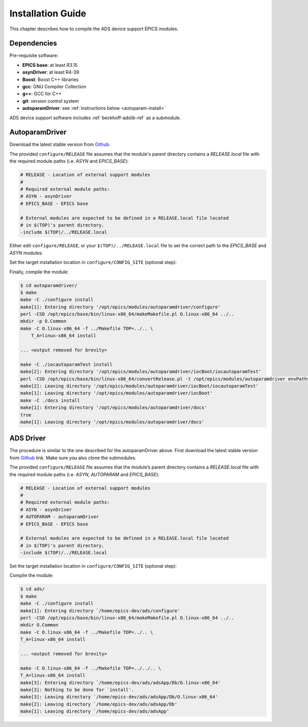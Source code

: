 .. SPDX-FileCopyrightText: 2022 Cosylab d.d.
..
.. SPDX-License-Identifier: MIT

##################
Installation Guide
##################

This chapter describes how to compile the ADS device support EPICS modules.

Dependencies
============
Pre-requisite software:

* **EPICS base**: at least R3.15
* **asynDriver**: at least R4-39
* **Boost**: Boost C++ libraries
* **gcc**: GNU Compiler Collection
* **g++**: GCC for C++
* **git**: version control system
* **autoparamDriver**: see :ref:`instructions below <autoparam-install>`

ADS device support software includes :ref:`beckhoff-adslib-ref` as a submodule.

.. _autoparam-install:

AutoparamDriver
========================
Download the latest stable version from `Github <www.github.com/cosylab/autoparamDriver>`_.

The provided ``configure/RELEASE`` file assumes that the module's parent directory contains a *RELEASE.local* file with the required module paths (i.e. *ASYN* and *EPICS_BASE*):

.. code-block:: makefile

  # RELEASE - Location of external support modules
  #
  # Required external module paths:
  # ASYN - asynDriver
  # EPICS_BASE - EPICS base
  
  # External modules are expected to be defined in a RELEASE.local file located
  # in $(TOP)'s parent directory.
  -include $(TOP)/../RELEASE.local

Either edit ``configure/RELEASE``, or your ``$(TOP)/../RELEASE.local`` file to set the correct path to the *EPICS_BASE* and *ASYN* modules:

.. code-block:: makefile
   :emphasize-lines: 4,10

   # RELEASE - Location of external support modules
   # ... <removed for brevity>
   ## EPICS Modules
   ASYN=/opt/epics/modules/asyn
   
   # If using the sequencer, point SNCSEQ at its top directory:
   #SNCSEQ = $(MODULES)/seq-ver
   
   # EPICS_BASE should appear last so earlier modules can override stuff:
   EPICS_BASE = /opt/epics/base
   
   # Set RULES here if you want to use build rules from somewhere
   # other than EPICS_BASE:
   # ... <removed for brevity>

Set the target installation location in ``configure/CONFIG_SITE`` (optional step):

.. code-block:: makefile
   :emphasize-lines: 5

   # CONFIG_SITE
   # ... <removed for brevity>
   # To install files into a location other than $(TOP) define
   # INSTALL_LOCATION here.
   INSTALL_LOCATION=/opt/epics/modules/autoparamDriver

Finally, compile the module:

.. code-block:: console

   $ cd autoparamdriver/
   $ make
   make -C ./configure install
   make[1]: Entering directory '/opt/epics/modules/autoparamdriver/configure'
   perl -CSD /opt/epics/base/bin/linux-x86_64/makeMakefile.pl O.linux-x86_64 ../..
   mkdir -p O.Common
   make -C O.linux-x86_64 -f ../Makefile TOP=../.. \
       T_A=linux-x86_64 install

   ... <output removed for brevity>

   make -C ./iocautoparamTest install
   make[2]: Entering directory '/opt/epics/modules/autoparamdriver/iocBoot/iocautoparamTest'
   perl -CSD /opt/epics/base/bin/linux-x86_64/convertRelease.pl -t /opt/epics/modules/autoparamdriver envPaths
   make[2]: Leaving directory '/opt/epics/modules/autoparamdriver/iocBoot/iocautoparamTest'
   make[1]: Leaving directory '/opt/epics/modules/autoparamdriver/iocBoot'
   make -C ./docs install
   make[1]: Entering directory '/opt/epics/modules/autoparamdriver/docs'
   true
   make[1]: Leaving directory '/opt/epics/modules/autoparamdriver/docs'

.. _ads-driver-install:

ADS Driver
===============
The procedure is similar to the one described for the autoparamDriver above. First download the latest stable version from `Github <www.github.com/cosylab/adsDriver>`_ link. Make sure you also clone the submodules.

The provided ``configure/RELEASE`` file assumes that the module’s parent directory contains a *RELEASE.local* file with the required module paths (i.e. *ASYN*, *AUTOPARAM* and *EPICS_BASE*):

.. code-block:: makefile

   # RELEASE - Location of external support modules
   #
   # Required external module paths:
   # ASYN - asynDriver
   # AUTOPARAM - autoparamDriver
   # EPICS_BASE - EPICS base
   
   # External modules are expected to be defined in a RELEASE.local file located
   # in $(TOP)'s parent directory.
   -include $(TOP)/../RELEASE.local

Set the target installation location in ``configure/CONFIG_SITE`` (optional step):
  
.. code-block:: makefile
   :emphasize-lines: 6

   # CONFIG_SITE
   # ... <removed for brevity>

   # To install files into a location other than $(TOP) define
   #   INSTALL_LOCATION here.
   INSTALL_LOCATION=/opt/epics/modules/ads

   # ... <removed for brevity>

Compile the module:

.. code-block:: console

   $ cd ads/
   $ make
   make -C ./configure install 
   make[1]: Entering directory `/home/epics-dev/ads/configure'
   perl -CSD /opt/epics/base/bin/linux-x86_64/makeMakefile.pl O.linux-x86_64 ../..
   mkdir O.Common
   make -C O.linux-x86_64 -f ../Makefile TOP=../.. \
   T_A=linux-x86_64 install

   ... <output removed for brevity>

   make -C O.linux-x86_64 -f ../Makefile TOP=../../.. \
   T_A=linux-x86_64 install
   make[3]: Entering directory `/home/epics-dev/ads/adsApp/Db/O.linux-x86_64'
   make[3]: Nothing to be done for `install'.
   make[3]: Leaving directory `/home/epics-dev/ads/adsApp/Db/O.linux-x86_64'
   make[2]: Leaving directory `/home/epics-dev/ads/adsApp/Db'
   make[1]: Leaving directory `/home/epics-dev/ads/adsApp'

